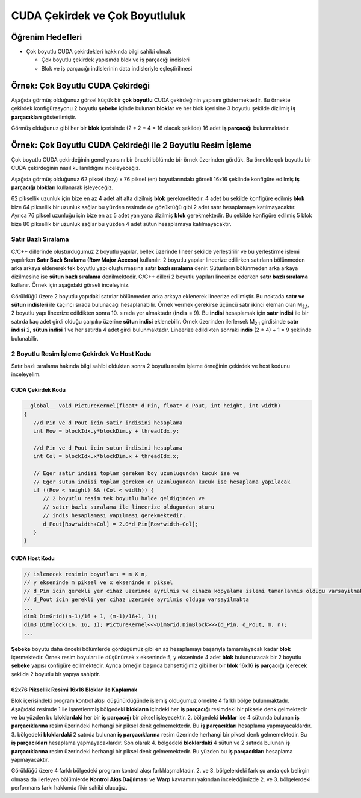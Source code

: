 ============================================
CUDA Çekirdek ve Çok Boyutluluk
============================================


Öğrenim Hedefleri
-----------------

*  Çok boyutlu CUDA çekirdekleri hakkında bilgi sahibi olmak

   *  Çok boyutlu çekirdek yapısında blok ve iş parçacığı indisleri
   *  Blok ve iş parçacığı indislerinin data indisleriyle eşleştirilmesi


Örnek: Çok Boyutlu CUDA Çekirdeği
----------------------------------
Aşağıda görmüş olduğunuz görsel küçük bir **çok boyutlu** CUDA çekirdeğinin yapısını göstermektedir. Bu örnekte çekirdek konfigürasyonu 2 boyutlu **şebeke** içinde bulunan **bloklar** ve her blok içerisine 3 boyutlu şekilde dizilmiş **iş parçacıkları** gösterilmiştir.

.. image:: /assets/cuda/03/02/01.png
   :width: 600

Görmüş olduğunuz gibi her bir **blok** içerisinde  (2 * 2 * 4 = 16 olacak şekilde) 16 adet **iş parçacığı** bulunmaktadır.

Örnek: Çok Boyutlu CUDA Çekirdeği ile 2 Boyutlu Resim İşleme
---------------------------------------------------------------
Çok boyutlu CUDA çekirdeğinin genel yapısını bir önceki bölümde bir örnek üzerinden gördük. Bu örnekle çok boyutlu bir CUDA çekirdeğinin nasıl kullanıldığını inceleyeceğiz. 

Aşağıda görmüş olduğunuz 62 piksel (boy) x 76 piksel (en) boyutlarındakı görseli 16x16 şeklinde konfigüre edilmiş **iş parçacığı blokları** kullanarak işleyeceğiz. 

.. image:: /assets/cuda/03/02/02.png
   :width: 600

62 piksellik uzunluk için bize en az 4 adet alt alta dizilmiş **blok** gerekmektedir. 4 adet bu şekilde konfigüre edilmiş **blok** bize 64 piksellik bir uzunluk sağlar bu yüzden resimde de gözüktüğü gibi 2 adet satır hesaplamaya katılmayacaktır. Ayrıca 76 piksel uzunluğu için bize en az 5 adet yan yana dizilmiş **blok** gerekmektedir. Bu şekilde konfigüre edilmiş 5 blok bize 80 piksellik bir uzunluk sağlar bu yüzden 4 adet sütun hesaplamaya katılmayacaktır.

Satır Bazlı Sıralama
~~~~~~~~~~~~~~~~~~~~~~~~
C/C++ dillerinde oluşturduğumuz 2 boyutlu yapılar, bellek üzerinde lineer şekilde yerleştirilir ve bu yerleştirme işlemi yapılırken **Satır Bazlı Sıralama (Row Major Access)** kullanılır. 2 boyutlu yapılar lineerize edilirken satırların bölünmeden arka arkaya eklenerek tek boyutlu yapı oluşturmasına **satır bazlı sıralama** denir. Sütunların bölünmeden arka arkaya dizilmesine ise **sütun bazlı sıralama** denilmektedir. C/C++ dilleri 2 boyutlu yapıları lineerize ederken **satır bazlı sıralama** kullanır. Örnek için aşağıdaki görseli inceleyiniz.

.. image:: /assets/cuda/03/02/03.png
   :width: 600

Görüldüğü üzere 2 boyutlu yapıdaki satırlar bölünmeden arka arkaya eklenerek lineerize edilmiştir. Bu noktada **satır ve sütun indisleri** ile kaçıncı sırada bulunacağı hesaplanabilir. Örnek vermek gerekirse üçüncü satır ikinci eleman olan M\ :sub:`2,1`\, 2 boyutlu yapı lineerize edildikten sonra 10. sırada yer almaktadır (**indis** = 9). Bu **indisi** hesaplamak için **satır indisi** ile bir satırda kaç adet girdi olduğu çarpılıp üzerine **sütun indisi** eklenebilir. Örnek üzerinden ilerlersek  M\ :sub:`2,1`\  girdisinde **satır indisi** 2, **sütun indisi** 1 ve her satırda 4 adet girdi bulunmaktadır. Lineerize edildikten sonraki **indis** (2 * 4) + 1 = 9 şeklinde bulunabilir.

2 Boyutlu Resim İşleme Çekirdek Ve Host Kodu
~~~~~~~~~~~~~~~~~~~~~~~~~~~~~~~~~~~~~~~~~~~~~~~~
Satır bazlı sıralama hakında bilgi sahibi olduktan sonra 2 boyutlu resim işleme örneğinin çekirdek ve host kodunu inceleyelim.

CUDA Çekirdek Kodu
^^^^^^^^^^^^^^^^^^
.. code-block:: C++

   __global__ void PictureKernel(float* d_Pin, float* d_Pout, int height, int width)
   {
      //d_Pin ve d_Pout icin satir indisini hesaplama
      int Row = blockIdx.y*blockDim.y + threadIdx.y;

      //d_Pin ve d_Pout icin sutun indisini hesaplama
      int Col = blockIdx.x*blockDim.x + threadIdx.x;

      // Eger satir indisi toplam gereken boy uzunlugundan kucuk ise ve
      // Eger sutun indisi toplam gereken en uzunlugundan kucuk ise hesaplama yapılacak 
      if ((Row < height) && (Col < width)) {
         // 2 boyutlu resim tek boyutlu halde geldiginden ve 
         // satır bazlı sıralama ile lineerize oldugundan oturu
         // indis hesaplaması yapılması gerekmektedir.
         d_Pout[Row*width+Col] = 2.0*d_Pin[Row*width+Col]; 
      }
   }

CUDA Host Kodu
^^^^^^^^^^^^^^
.. code-block:: C++

   // islenecek resimin boyutları = m X n,
   // y ekseninde m piksel ve x ekseninde n piksel
   // d_Pin icin gerekli yer cihaz uzerinde ayrilmis ve cihaza kopyalama islemi tamanlanmis oldugu varsayilmakta
   // d_Pout icin gerekli yer cihaz uzerinde ayrilmis oldugu varsayilmakta
   ...
   dim3 DimGrid((n-1)/16 + 1, (m-1)/16+1, 1);
   dim3 DimBlock(16, 16, 1); PictureKernel<<<DimGrid,DimBlock>>>(d_Pin, d_Pout, m, n);
   ...

**Şebeke** boyutu daha önceki bölümlerde gördüğümüz gibi en az hesaplamayı başarıyla tamamlayacak kadar **blok** içermektedir. Örnek resim boyuları ile düşünürsek x ekseninde 5, y ekseninde 4 adet **blok** bulunduracak bir 2 boyutlu **şebeke** yapısı konfigüre edilmektedir. Ayrıca örneğin başında bahsettiğimiz gibi her bir **blok** 16x16 **iş parçacığı** içerecek şekilde 2 boyutlu bir yapıya sahiptir.

62x76 Piksellik Resimi 16x16 Bloklar ile Kaplamak
^^^^^^^^^^^^^^^^^^^^^^^^^^^^^^^^^^^^^^^^^^^^^^^^^^^^^
Blok içerisindeki program kontrol akışı düşünüldüğünde işlemiş olduğumuz örnekte 4 farklı bölge bulunmaktadır. Aşağıdaki resimde 1 ile işaretlenmiş bölgedeki **blokların** içindeki her **iş parçacığı** resimdeki bir piksele denk gelmektedir ve bu yüzden bu **bloklardaki** her bir **iş parçacığı** bir piksel işleyecektir. 2. bölgedeki **bloklar** ise 4 sütunda bulunan **iş parçacıklarına** resim üzerindeki herhangi bir piksel denk gelmemektedir. Bu **iş parçacıkları** hesaplama yapmayacaklardır. 3. bölgedeki **bloklardaki** 2 satırda bulunan **iş parçacıklarına** resim üzerinde herhangi bir piksel denk gelmemektedir. Bu **iş parçacıkları** hesaplama yapmayacaklardır. Son olarak 4. bölgedeki **bloklardaki** 4 sütun ve 2 satırda bulunan **iş parçacıklarına** resim üzerindeki herhangi bir piksel denk gelmemektedir. Bu yüzden bu **iş parçacıkları** hesaplama yapmayacaktır.

.. image:: /assets/cuda/03/02/04.png
   :width: 600

Görüldüğü üzere 4 farklı bölgedeki program kontrol akışı farklılaşmaktadır. 2. ve 3. bölgelerdeki fark şu anda çok belirgin olmasa da ilerleyen bölümlerde **Kontrol Akış Dağılması** ve **Warp** kavramını yakından inceledğimizde 2. ve 3. bölgelerdeki performans farkı hakkında fikir sahibi olacağız.